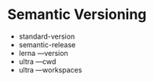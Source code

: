 * Semantic Versioning
  
- standard-version
- semantic-release
- lerna ---version
- ultra ---cwd
- ultra ---workspaces
